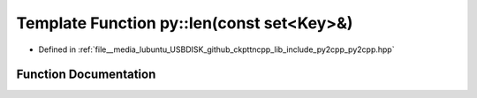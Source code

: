 .. _exhale_function_py2cpp_8hpp_1ad518698176e873de2aa8d0338ffbbb95:

Template Function py::len(const set<Key>&)
==========================================

- Defined in :ref:`file__media_lubuntu_USBDISK_github_ckpttncpp_lib_include_py2cpp_py2cpp.hpp`


Function Documentation
----------------------


.. doxygenfunction:: py::len(const set<Key>&)
